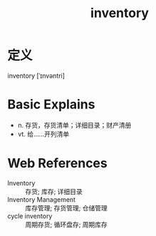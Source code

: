 #+title: inventory
#+roam_tags:英语单词

* 定义
  
inventory [ˈɪnvəntri]

* Basic Explains
- n. 存货，存货清单；详细目录；财产清册
- vt. 给……开列清单

* Web References
- Inventory :: 存货; 库存; 详细目录
- Inventory Management :: 库存管理; 存货管理; 仓储管理
- cycle inventory :: 周期存货; 循环盘存; 周期库存
